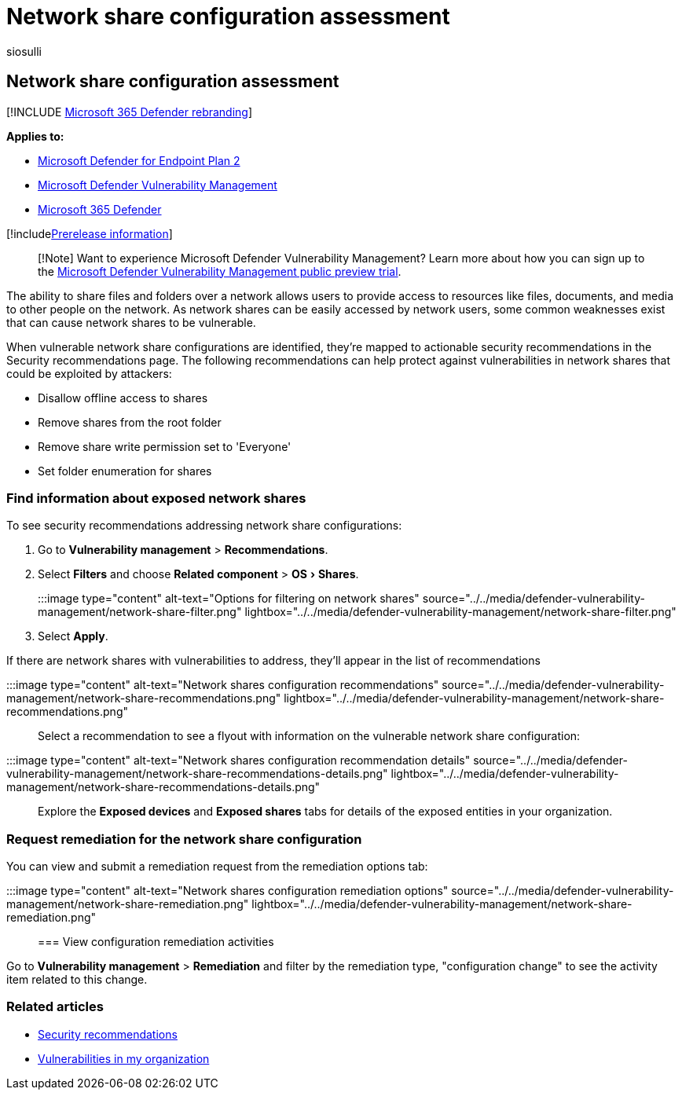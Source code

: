 = Network share configuration assessment
:audience: ITPro
:author: siosulli
:description: Learn review recommendations related to network shares in your environment through vulnerability management.
:experimental:
:keywords: Microsoft Defender for Endpoint tvm, assessment tvm, threat & vulnerability management, vulnerable CVE, mdvm, Microsoft Defender Vulnerability Management
:manager: dansimp
:ms.author: siosulli
:ms.collection: ["m365-security-compliance", "m365initiative-defender-endpoint"]
:ms.localizationpriority: medium
:ms.mktglfcycl: deploy
:ms.pagetype: security
:ms.service: microsoft-365-security
:ms.sitesec: library
:ms.subservice: mdvm
:ms.topic: article
:search.appverid: met150

== Network share configuration assessment

[!INCLUDE xref:../../includes/microsoft-defender.adoc[Microsoft 365 Defender rebranding]]

*Applies to:*

* https://go.microsoft.com/fwlink/?linkid=2154037[Microsoft Defender for Endpoint Plan 2]
* link:index.yml[Microsoft Defender Vulnerability Management]
* https://go.microsoft.com/fwlink/?linkid=2118804[Microsoft 365 Defender]

[!includexref:../../includes/prerelease.adoc[Prerelease information]]

____
[!Note] Want to experience Microsoft Defender Vulnerability Management?
Learn more about how you can sign up to the xref:../defender-vulnerability-management/get-defender-vulnerability-management.adoc[Microsoft Defender Vulnerability Management public preview trial].
____

The ability to share files and folders over a network allows users to provide access to resources like files, documents, and media to other people on the network.
As network shares can be easily accessed by network users, some common weaknesses exist that can cause network shares to be vulnerable.

When vulnerable network share configurations are identified, they're mapped to actionable security recommendations in the Security recommendations page.
The following recommendations can help protect against vulnerabilities in network shares that could be exploited by attackers:

* Disallow offline access to shares
* Remove shares from the root folder
* Remove share write permission set to 'Everyone'
* Set folder enumeration for shares

=== Find information about exposed network shares

To see security recommendations addressing network share configurations:

. Go to *Vulnerability management* > *Recommendations*.
. Select *Filters* and choose *Related component* > menu:OS[Shares].

:::image type="content" alt-text="Options for filtering on network shares" source="../../media/defender-vulnerability-management/network-share-filter.png" lightbox="../../media/defender-vulnerability-management/network-share-filter.png":::

. Select *Apply*.

If there are network shares with vulnerabilities to address, they'll appear in the list of recommendations

:::image type="content" alt-text="Network shares configuration recommendations" source="../../media/defender-vulnerability-management/network-share-recommendations.png" lightbox="../../media/defender-vulnerability-management/network-share-recommendations.png":::

Select a recommendation to see a flyout with information on the vulnerable network share configuration:

:::image type="content" alt-text="Network shares configuration recommendation details" source="../../media/defender-vulnerability-management/network-share-recommendations-details.png" lightbox="../../media/defender-vulnerability-management/network-share-recommendations-details.png":::

Explore the *Exposed devices* and *Exposed shares* tabs for details of the exposed entities in your organization.

=== Request remediation for the network share configuration

You can view and submit a remediation request from the remediation options tab:

:::image type="content" alt-text="Network shares configuration remediation options" source="../../media/defender-vulnerability-management/network-share-remediation.png" lightbox="../../media/defender-vulnerability-management/network-share-remediation.png":::

=== View configuration remediation activities

Go to *Vulnerability management* > *Remediation* and filter by the remediation type, "configuration change" to see the activity item related to this change.

=== Related articles

* xref:tvm-security-recommendation.adoc[Security recommendations]
* xref:tvm-weaknesses.adoc[Vulnerabilities in my organization]
